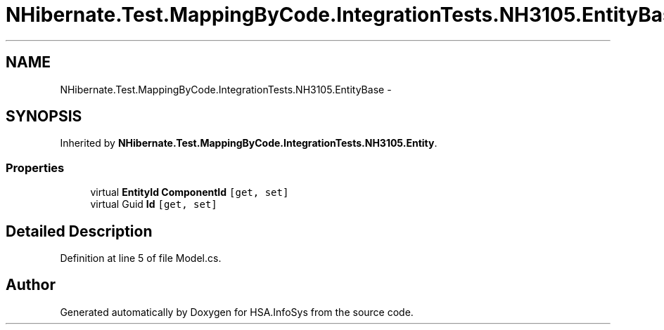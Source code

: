 .TH "NHibernate.Test.MappingByCode.IntegrationTests.NH3105.EntityBase" 3 "Fri Jul 5 2013" "Version 1.0" "HSA.InfoSys" \" -*- nroff -*-
.ad l
.nh
.SH NAME
NHibernate.Test.MappingByCode.IntegrationTests.NH3105.EntityBase \- 
.SH SYNOPSIS
.br
.PP
.PP
Inherited by \fBNHibernate\&.Test\&.MappingByCode\&.IntegrationTests\&.NH3105\&.Entity\fP\&.
.SS "Properties"

.in +1c
.ti -1c
.RI "virtual \fBEntityId\fP \fBComponentId\fP\fC [get, set]\fP"
.br
.ti -1c
.RI "virtual Guid \fBId\fP\fC [get, set]\fP"
.br
.in -1c
.SH "Detailed Description"
.PP 
Definition at line 5 of file Model\&.cs\&.

.SH "Author"
.PP 
Generated automatically by Doxygen for HSA\&.InfoSys from the source code\&.
